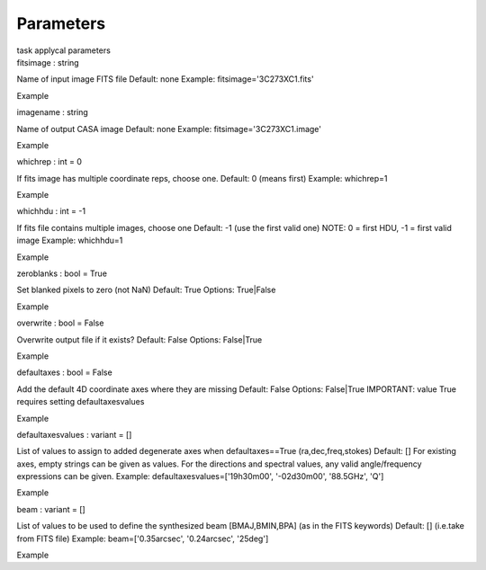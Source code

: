 .. container::
   :name: viewlet-above-content-title

Parameters
==========

.. container::
   :name: viewlet-below-content-title

.. container:: documentDescription description

   task applycal parameters

.. container:: section
   :name: viewlet-above-content-body

.. container:: section
   :name: content-core

   .. container:: pat-autotoc
      :name: parent-fieldname-text

      .. container:: parsed-parameters

         .. container:: param

            .. container:: parameters2

               fitsimage : string

            Name of input image FITS file Default: none Example:
            fitsimage='3C273XC1.fits'

Example

.. container:: param

   .. container:: parameters2

      imagename : string

   Name of output CASA image Default: none Example:
   fitsimage='3C273XC1.image'

Example

.. container:: param

   .. container:: parameters2

      whichrep : int = 0

   If fits image has multiple coordinate reps, choose one. Default: 0
   (means first) Example: whichrep=1

Example

.. container:: param

   .. container:: parameters2

      whichhdu : int = -1

   If fits file contains multiple images, choose one Default: -1 (use
   the first valid one) NOTE: 0 = first HDU, -1 = first valid image
   Example: whichhdu=1

Example

.. container:: param

   .. container:: parameters2

      zeroblanks : bool = True

   Set blanked pixels to zero (not NaN) Default: True Options:
   True|False

Example

.. container:: param

   .. container:: parameters2

      overwrite : bool = False

   Overwrite output file if it exists? Default: False Options:
   False|True

Example

.. container:: param

   .. container:: parameters2

      defaultaxes : bool = False

   Add the default 4D coordinate axes where they are missing Default:
   False Options: False|True IMPORTANT: value True requires setting
   defaultaxesvalues

Example

.. container:: param

   .. container:: parameters2

      defaultaxesvalues : variant = []

   List of values to assign to added degenerate axes when
   defaultaxes==True (ra,dec,freq,stokes) Default: [] For existing axes,
   empty strings can be given as values. For the directions and spectral
   values, any valid angle/frequency expressions can be given. Example:
   defaultaxesvalues=['19h30m00', '-02d30m00', '88.5GHz', 'Q']

Example

.. container:: param

   .. container:: parameters2

      beam : variant = []

   List of values to be used to define the synthesized beam
   [BMAJ,BMIN,BPA] (as in the FITS keywords) Default: [] (i.e.take from
   FITS file) Example: beam=['0.35arcsec', '0.24arcsec', '25deg']

Example

.. container:: section
   :name: viewlet-below-content-body
